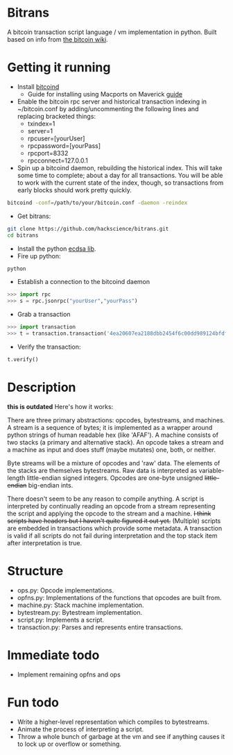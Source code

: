 * Bitrans
  A bitcoin transaction script language / vm implementation in python.
  Built based on info from [[https://en.bitcoin.it/wiki/Script][the bitcoin wiki]].
  
* Getting it running
  - Install [[https://en.bitcoin.it/wiki/Bitcoind][bitcoind]]
     - Guide for installing using Macports on Maverick [[https://github.com/hackscience/bitrans/blob/master/Guide/install_macports_maverick.md][guide]]
  - Enable the bitcoin rpc server and historical transaction indexing in ~/bitcoin.conf by
     adding/uncommenting the following lines and replacing bracketed
     things:
     - txindex=1
     - server=1
     - rpcuser=[yourUser]
     - rpcpassword=[yourPass]
     - rpcport=8332
     - rpcconnect=127.0.0.1
  - Spin up a bitcoind daemon, rebuilding the historical index.  This
    will take some time to complete; about a day for all transactions.
    You will be able to work with the current state of the index,
    though, so transactions from early blocks should work pretty
    quickly.
#+begin_src sh
bitcoind -conf=/path/to/your/bitcoin.conf -daemon -reindex
#+end_src
  - Get bitrans:
#+begin_src sh
git clone https://github.com/hackscience/bitrans.git
cd bitrans
#+end_src     
  - Install the python [[https://pypi.python.org/pypi/ecdsa][ecdsa lib]].
  - Fire up python:
#+begin_src sh
python
#+end_src
  - Establish a connection to the bitcoind daemon
#+begin_src py
>>> import rpc
>>> s = rpc.jsonrpc("yourUser","yourPass")
#+end_src
  - Grab a transaction
#+begin_src py
>>> import transaction
>>> t = transaction.transaction('4ea20607ea2188dbb2454f6c00dd989124bfdf51d6e524a73df36688c35ff48e',s)
#+end_src
  - Verify the transaction:
#+begin_src py
t.verify()
#+end_src

* Description
  *this is outdated*
  Here's how it works:

  There are three primary abstractions: opcodes, bytestreams, and
  machines.  A stream is a sequence of bytes; it is implemented as a
  wrapper around python strings of human readable hex (like 'AFAF').
  A machine consists of two stacks (a primary and alternative stack).
  An opcode takes a stream and a machine as input and does stuff
  (maybe mutates) one, both, or neither.

  Byte streams will be a mixture of opcodes and 'raw' data.  The
  elements of the stacks are themselves bytestreams.  Raw data is
  interpreted as variable-length little-endian signed integers.
  Opcodes are one-byte unsigned +little-endian+ big-endian ints.
  
  There doesn't seem to be any reason to compile anything.  A script
  is interpreted by continually reading an opcode from a stream
  representing the script and applying the opcode to the stream and a
  machine.  +I think scripts have headers but I haven't quite figured
  it out yet.+ (Multiple) scripts are embedded in transactions which
  provide some metadata.  A transaction is valid if all scripts do not
  fail during interpretation and the top stack item after
  interpretation is true.

* Structure
  + ops.py: Opcode implementations.
  + opfns.py: Implementations of the functions that opcodes are built from.
  + machine.py: Stack machine implementation.
  + bytestream.py: Bytestream implementation.
  + script.py: Implements a script.
  + transaction.py: Parses and represents entire transactions.

* Immediate todo
  + Implement remaining opfns and ops

* Fun todo
  + Write a higher-level representation which compiles to bytestreams.
  + Animate the process of interpreting a script.
  + Throw a whole bunch of garbage at the vm and see if anything
    causes it to lock up or overflow or something.




  
